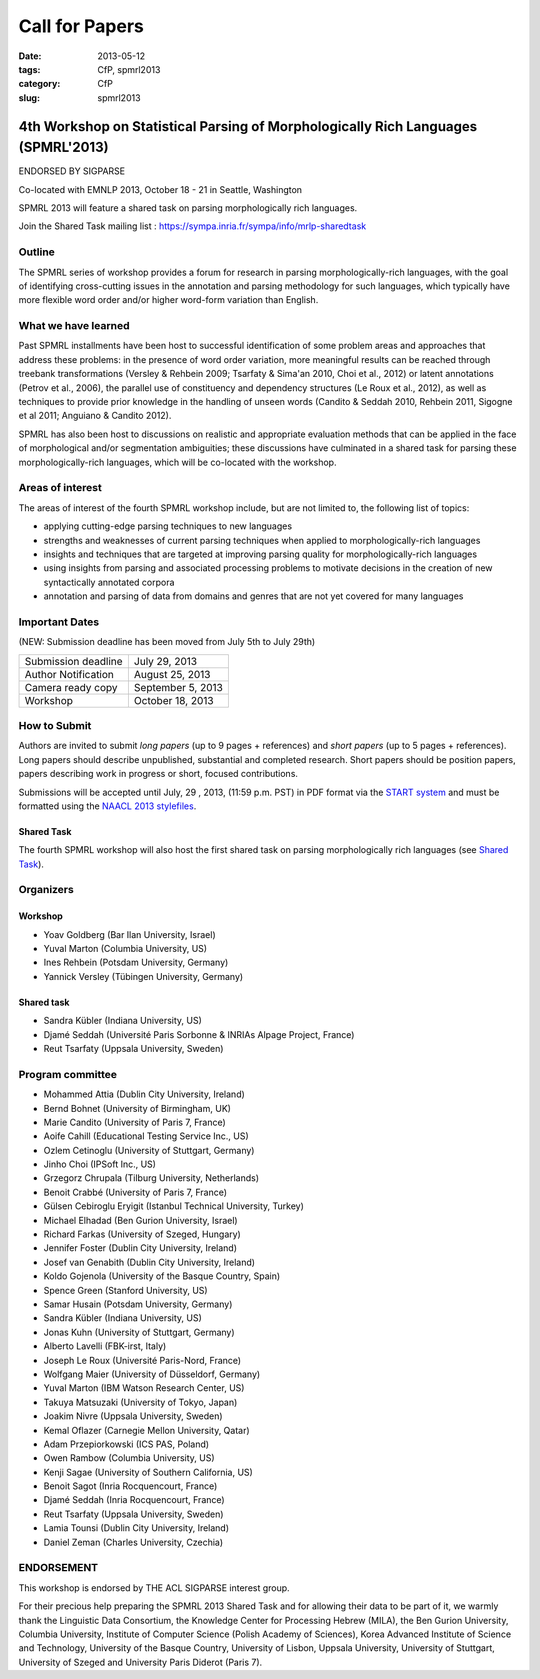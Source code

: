 .. -*- coding:utf-8 -*-

Call for Papers
###############

:date: 2013-05-12
:tags: CfP, spmrl2013
:category: CfP
:slug: spmrl2013

==================================================================================
4th Workshop on Statistical Parsing of Morphologically Rich Languages (SPMRL'2013)
==================================================================================
ENDORSED BY SIGPARSE


Co-located with EMNLP 2013, October 18 - 21 in Seattle, Washington

SPMRL 2013 will feature a shared task on parsing morphologically rich languages.

Join the Shared Task mailing list : https://sympa.inria.fr/sympa/info/mrlp-sharedtask


Outline
-------

The SPMRL series of workshop provides a forum for research in parsing morphologically-rich languages, with the goal of identifying cross-cutting issues in the annotation and parsing methodology for such languages, which typically have more flexible word order and/or higher word-form variation than English.

What we have learned
--------------------

Past SPMRL installments have been host to successful identification of some problem areas and approaches that address these problems: in the presence of word order variation, more meaningful results can be reached through treebank transformations (Versley & Rehbein 2009; Tsarfaty & Sima'an 2010, Choi et al., 2012) or latent annotations (Petrov et al., 2006), the parallel use of constituency and dependency structures (Le Roux et al., 2012), as well as techniques to provide prior knowledge in the handling of unseen words (Candito & Seddah 2010, Rehbein 2011, Sigogne et al 2011; Anguiano & Candito 2012).


SPMRL has also been host to discussions on realistic and appropriate evaluation methods that can be applied in the face of morphological and/or segmentation ambiguities; these discussions have culminated in a shared task for parsing these morphologically-rich languages, which will be co-located with the workshop.

Areas of interest
-----------------

The areas of interest of the fourth SPMRL workshop include, but are not limited to, the following list of topics:

- applying cutting-edge parsing techniques to new languages
- strengths and weaknesses of current parsing techniques when applied to morphologically-rich languages
- insights and techniques that are targeted at improving parsing quality for morphologically-rich languages
- using insights from parsing and associated processing problems to motivate decisions in the creation of new syntactically annotated corpora
- annotation and parsing of data from domains and genres that are not yet covered for many languages

Important Dates
---------------

(NEW: Submission deadline has been moved from July 5th to July 29th)

===================    ===============
Submission deadline    July 29, 2013 
Author Notification    August 25, 2013
Camera ready copy      September 5, 2013 
Workshop               October 18, 2013
===================    ===============

How to Submit
-------------

Authors are invited to submit *long papers* (up to 9 pages + references)
and *short papers* (up to 5 pages + references). Long papers should
describe unpublished, substantial and completed research. Short papers
should be position papers, papers describing work in progress or
short, focused contributions.

Submissions will be accepted until July, 29 , 2013, (11:59 p.m. PST) in PDF format via the `START system`_
and must be formatted using the `NAACL 2013 stylefiles`_.

.. _START system: https://www.softconf.com/emnlp2013/SPMRL2013
.. _NAACL 2013 stylefiles: http://hum.csse.unimelb.edu.au/emnlp2013/files/naaclhlt2013.zip

Shared Task
~~~~~~~~~~~
The fourth SPMRL workshop will also host the first shared task on parsing morphologically rich languages (see `Shared Task`_).

.. _Shared task: /spmrl2013-sharedtask.html

Organizers
----------

Workshop
~~~~~~~~

- Yoav Goldberg (Bar Ilan University, Israel)
- Yuval Marton (Columbia University, US)
- Ines Rehbein (Potsdam University, Germany)
- Yannick Versley (Tübingen University, Germany)

Shared task
~~~~~~~~~~~
- Sandra Kübler (Indiana University, US)
- Djamé Seddah (Université Paris Sorbonne & INRIAs Alpage Project, France)
- Reut Tsarfaty (Uppsala University, Sweden)

Program committee
-----------------

-  Mohammed Attia (Dublin City University, Ireland)
-  Bernd Bohnet (University of Birmingham, UK)
-  Marie Candito (University of Paris 7, France)
-  Aoife Cahill (Educational Testing Service Inc., US)
-  Ozlem Cetinoglu (University of Stuttgart, Germany)
-  Jinho Choi (IPSoft Inc., US)
-  Grzegorz Chrupala (Tilburg University, Netherlands)
-  Benoit Crabbé (University of Paris 7, France)
-  Gülsen Cebiroglu Eryigit (Istanbul Technical University, Turkey)
-  Michael Elhadad (Ben Gurion University, Israel)
-  Richard Farkas (University of Szeged, Hungary)
-  Jennifer Foster (Dublin City University, Ireland)
-  Josef van Genabith (Dublin City University, Ireland)
-  Koldo Gojenola (University of the Basque Country, Spain)
-  Spence Green (Stanford University, US)
-  Samar Husain (Potsdam University, Germany)
-  Sandra Kübler (Indiana University, US)
-  Jonas Kuhn (University of Stuttgart, Germany)
-  Alberto Lavelli (FBK-irst, Italy)
-  Joseph Le Roux (Université Paris-Nord, France)
-  Wolfgang Maier (University of Düsseldorf, Germany)
-  Yuval Marton (IBM Watson Research Center, US)
-  Takuya Matsuzaki (University of Tokyo, Japan)
-  Joakim Nivre (Uppsala University, Sweden)
-  Kemal Oflazer (Carnegie Mellon University, Qatar)
-  Adam Przepiorkowski (ICS PAS, Poland)
-  Owen Rambow (Columbia University, US)
-  Kenji Sagae (University of Southern California, US)
-  Benoit Sagot (Inria Rocquencourt, France)
-  Djamé Seddah (Inria Rocquencourt, France)
-  Reut Tsarfaty (Uppsala University, Sweden)
-  Lamia Tounsi (Dublin City University, Ireland)
-  Daniel Zeman (Charles University, Czechia)


ENDORSEMENT
-----------

This workshop is endorsed  by THE ACL SIGPARSE interest group. 

For their precious help preparing the SPMRL 2013 Shared Task and for
allowing their data to be part of it, we warmly thank the Linguistic
Data Consortium, the Knowledge Center for Processing Hebrew (MILA),
the Ben Gurion University, Columbia University, Institute of Computer
Science (Polish Academy of Sciences), Korea Advanced Institute of
Science and Technology, University of the Basque Country, University
of Lisbon, Uppsala University, University of Stuttgart, University of
Szeged and University Paris Diderot (Paris 7).
